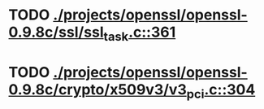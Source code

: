 * TODO [[view:./projects/openssl/openssl-0.9.8c/ssl/ssl_task.c::face=ovl-face1::linb=361::colb=1::cole=6][ ./projects/openssl/openssl-0.9.8c/ssl/ssl_task.c::361]]
* TODO [[view:./projects/openssl/openssl-0.9.8c/crypto/x509v3/v3_pci.c::face=ovl-face1::linb=304::colb=12::cole=15][ ./projects/openssl/openssl-0.9.8c/crypto/x509v3/v3_pci.c::304]]
